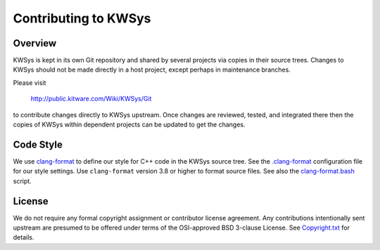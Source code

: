 Contributing to KWSys
*********************

Overview
========

KWSys is kept in its own Git repository and shared by several projects
via copies in their source trees.  Changes to KWSys should not be made
directly in a host project, except perhaps in maintenance branches.

Please visit

  http://public.kitware.com/Wiki/KWSys/Git

to contribute changes directly to KWSys upstream.  Once changes are
reviewed, tested, and integrated there then the copies of KWSys within
dependent projects can be updated to get the changes.

Code Style
==========

We use `clang-format`_ to define our style for C++ code in the KWSys source
tree.  See the `.clang-format`_ configuration file for our style settings.
Use ``clang-format`` version 3.8 or higher to format source files.
See also the `clang-format.bash`_ script.

.. _`clang-format`: http://clang.llvm.org/docs/ClangFormat.html
.. _`.clang-format`: .clang-format
.. _`clang-format.bash`: clang-format.bash

License
=======

We do not require any formal copyright assignment or contributor license
agreement.  Any contributions intentionally sent upstream are presumed
to be offered under terms of the OSI-approved BSD 3-clause License.
See `Copyright.txt`_ for details.

.. _`Copyright.txt`: Copyright.txt
